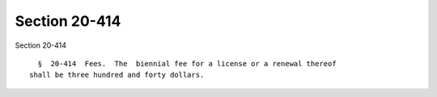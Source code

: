 Section 20-414
==============

Section 20-414 ::    
        
     
        §  20-414  Fees.  The  biennial fee for a license or a renewal thereof
      shall be three hundred and forty dollars.
    
    
    
    
    
    
    